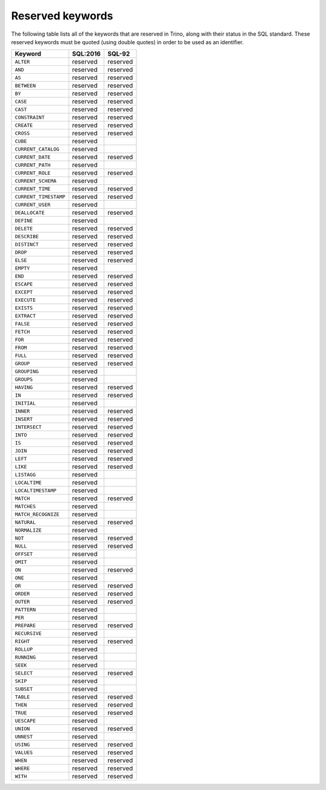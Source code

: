 =================
Reserved keywords
=================

The following table lists all of the keywords that are reserved in Trino,
along with their status in the SQL standard. These reserved keywords must
be quoted (using double quotes) in order to be used as an identifier.

============================== ============= =============
Keyword                        SQL:2016      SQL-92
============================== ============= =============
``ALTER``                      reserved      reserved
``AND``                        reserved      reserved
``AS``                         reserved      reserved
``BETWEEN``                    reserved      reserved
``BY``                         reserved      reserved
``CASE``                       reserved      reserved
``CAST``                       reserved      reserved
``CONSTRAINT``                 reserved      reserved
``CREATE``                     reserved      reserved
``CROSS``                      reserved      reserved
``CUBE``                       reserved
``CURRENT_CATALOG``            reserved
``CURRENT_DATE``               reserved      reserved
``CURRENT_PATH``               reserved
``CURRENT_ROLE``               reserved      reserved
``CURRENT_SCHEMA``             reserved
``CURRENT_TIME``               reserved      reserved
``CURRENT_TIMESTAMP``          reserved      reserved
``CURRENT_USER``               reserved
``DEALLOCATE``                 reserved      reserved
``DEFINE``                     reserved
``DELETE``                     reserved      reserved
``DESCRIBE``                   reserved      reserved
``DISTINCT``                   reserved      reserved
``DROP``                       reserved      reserved
``ELSE``                       reserved      reserved
``EMPTY``                      reserved
``END``                        reserved      reserved
``ESCAPE``                     reserved      reserved
``EXCEPT``                     reserved      reserved
``EXECUTE``                    reserved      reserved
``EXISTS``                     reserved      reserved
``EXTRACT``                    reserved      reserved
``FALSE``                      reserved      reserved
``FETCH``                      reserved      reserved
``FOR``                        reserved      reserved
``FROM``                       reserved      reserved
``FULL``                       reserved      reserved
``GROUP``                      reserved      reserved
``GROUPING``                   reserved
``GROUPS``                     reserved
``HAVING``                     reserved      reserved
``IN``                         reserved      reserved
``INITIAL``                    reserved
``INNER``                      reserved      reserved
``INSERT``                     reserved      reserved
``INTERSECT``                  reserved      reserved
``INTO``                       reserved      reserved
``IS``                         reserved      reserved
``JOIN``                       reserved      reserved
``LEFT``                       reserved      reserved
``LIKE``                       reserved      reserved
``LISTAGG``                    reserved
``LOCALTIME``                  reserved
``LOCALTIMESTAMP``             reserved
``MATCH``                      reserved      reserved
``MATCHES``                    reserved
``MATCH_RECOGNIZE``            reserved
``NATURAL``                    reserved      reserved
``NORMALIZE``                  reserved
``NOT``                        reserved      reserved
``NULL``                       reserved      reserved
``OFFSET``                     reserved
``OMIT``                       reserved
``ON``                         reserved      reserved
``ONE``                        reserved
``OR``                         reserved      reserved
``ORDER``                      reserved      reserved
``OUTER``                      reserved      reserved
``PATTERN``                    reserved
``PER``                        reserved
``PREPARE``                    reserved      reserved
``RECURSIVE``                  reserved
``RIGHT``                      reserved      reserved
``ROLLUP``                     reserved
``RUNNING``                    reserved
``SEEK``                       reserved
``SELECT``                     reserved      reserved
``SKIP``                       reserved
``SUBSET``                     reserved
``TABLE``                      reserved      reserved
``THEN``                       reserved      reserved
``TRUE``                       reserved      reserved
``UESCAPE``                    reserved
``UNION``                      reserved      reserved
``UNNEST``                     reserved
``USING``                      reserved      reserved
``VALUES``                     reserved      reserved
``WHEN``                       reserved      reserved
``WHERE``                      reserved      reserved
``WITH``                       reserved      reserved
============================== ============= =============
